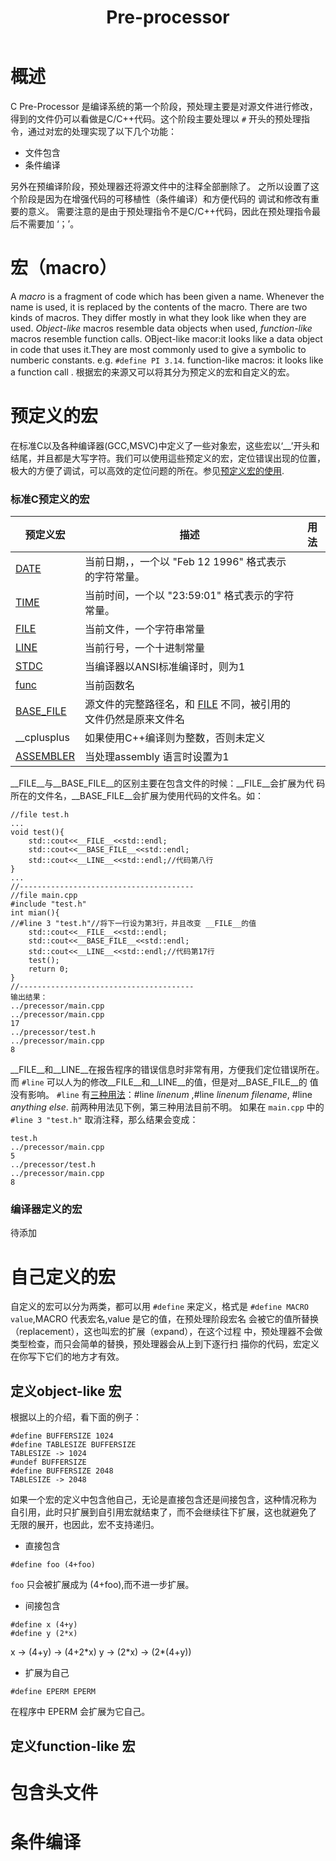 #+TITLE: Pre-processor
#+OPTIONS: ^:nil
#+HTML_HEAD: <link rel="stylesheet" type="text/css" href="https://orgmode.org/worg/style/worg.css"/>

* 概述
C Pre-Processor 是编译系统的第一个阶段，预处理主要是对源文件进行修改，
得到的文件仍可以看做是C/C++代码。这个阶段主要处理以 ~#~ 开头的预处理指
令，通过对宏的处理实现了以下几个功能：
+ 文件包含
+ 条件编译
另外在预编译阶段，预处理器还将源文件中的注释全部删除了。
之所以设置了这个阶段是因为在增强代码的可移植性（条件编译）和方便代码的
调试和修改有重要的意义。
需要注意的是由于预处理指令不是C/C++代码，因此在预处理指令最后不需要加
‘；’。
* 宏（macro）
A /macro/ is a fragment of code which has been given a name. Whenever
 the name is used, it is replaced by the contents of the macro. There
 are two kinds of macros. They differ mostly in what they look like
 when they are used. /Object-like/ macros resemble data objects when
 used, /function-like/ macros resemble function calls.
OBject-like macor:it looks like a data object in code that uses
it.They are most commonly used to give a symbolic to numberic
constants. e.g. =#define PI 3.14=.
 function-like macros: it looks like a function call .
根据宏的来源又可以将其分为预定义的宏和自定义的宏。
* 预定义的宏
在标准C以及各种编译器(GCC,MSVC)中定义了一些对象宏，这些宏以‘__’开头和
结尾，并且都是大写字符。我们可以使用這些预定义的宏，定位错误出现的位置，
极大的方便了调试，可以高效的定位问题的所在。参见[[https://blog.csdn.net/edonlii/article/details/8491342][预定义宏的使用]].
*** 标准C预定义的宏
| 预定义宏      | 描述                                                               | 用法 |
|---------------+--------------------------------------------------------------------+------|
| __DATE__      | 当前日期，，一个以 "Feb 12 1996" 格式表示的字符常量。              |      |
| __TIME__      | 当前时间，一个以 "23:59:01" 格式表示的字符常量。                   |      |
| __FILE__      | 当前文件，一个字符串常量                                           |      |
| __LINE__      | 当前行号，一个十进制常量                                           |      |
| __STDC__      | 当编译器以ANSI标准编译时，则为1                                    |      |
| __func__      | 当前函数名                                                         |      |
| __BASE_FILE__ | 源文件的完整路径名，和 __FILE__ 不同，被引用的文件仍然是原来文件名 |      |
| __cplusplus   | 如果使用C++编译则为整数，否则未定义                                |      |
| __ASSEMBLER__ | 当处理assembly 语言时设置为1                                       |      |
__FILE__与__BASE_FILE__的区别主要在包含文件的时候：__FILE__会扩展为代
码所在的文件名，__BASE_FILE__会扩展为使用代码的文件名。如：
#+BEGIN_EXAMPLE
//file test.h
...
void test(){
    std::cout<<__FILE__<<std::endl;
    std::cout<<__BASE_FILE__<<std::endl;
    std::cout<<__LINE__<<std::endl;//代码第八行
}
...
//---------------------------------------
//file main.cpp
#include "test.h"
int mian(){
//#line 3 "test.h"//将下一行设为第3行，并且改变 __FILE__的值
    std::cout<<__FILE__<<std::endl;
    std::cout<<__BASE_FILE__<<std::endl;
    std::cout<<__LINE__<<std::endl;//代码第17行
    test();
    return 0;
}
//---------------------------------------
输出结果：
../precessor/main.cpp
../precessor/main.cpp
17
../precessor/test.h
../precessor/main.cpp
8
#+END_EXAMPLE
__FILE__和__LINE__在报告程序的错误信息时非常有用，方便我们定位错误所在。
而 =#line= 可以人为的修改__FILE__和__LINE__的值，但是对__BASE_FILE__的
值没有影响。 =#line= 有[[https://gcc.gnu.org/onlinedocs/cpp/Line-Control.html#Line-Control][三种用法]]：#line /linenum/ ,#line /linenum
filename/, #line /anything else/. 前两种用法见下例，第三种用法目前不明。
如果在 ~main.cpp~ 中的 ~#line 3 "test.h"~ 取消注释，那么结果会变成：
: test.h
: ../precessor/main.cpp
: 5
: ../precessor/test.h
: ../precessor/main.cpp
: 8

*** 编译器定义的宏
待添加
* 自己定义的宏
自定义的宏可以分为两类，都可以用 =#define= 来定义，格式是
=#define MACRO value=,MACRO 代表宏名,value 是它的值，在预处理阶段宏名
会被它的值所替换（replacement），这也叫宏的扩展（expand），在这个过程
中，预处理器不会做类型检查，而只会简单的替换，预处理器会从上到下逐行扫
描你的代码，宏定义在你写下它们的地方才有效。
** 定义object-like 宏
根据以上的介绍，看下面的例子：
: #define BUFFERSIZE 1024
: #define TABLESIZE BUFFERSIZE
: TABLESIZE -> 1024
: #undef BUFFERSIZE
: #define BUFFERSIZE 2048
: TABLESIZE -> 2048
如果一个宏的定义中包含他自己，无论是直接包含还是间接包含，这种情况称为
自引用，此时只扩展到自引用宏就结束了，而不会继续往下扩展，这也就避免了
无限的展开，也因此，宏不支持递归。
+ 直接包含
: #define foo (4+foo)
~foo~ 只会被扩展成为 (4+foo),而不进一步扩展。
+ 间接包含
: #define x (4+y)
: #define y (2*x)
x -> (4+y) -> (4+2*x)
y -> (2*x) -> (2*(4+y))
+ 扩展为自己
: #define EPERM EPERM
在程序中 EPERM 会扩展为它自己。

** 定义function-like 宏
* 包含头文件
* 条件编译
